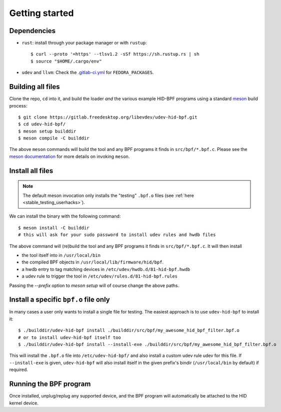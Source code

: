 .. _getting_started:

Getting started
===============

.. _dependencies:

Dependencies
------------

- ``rust``: install through your package manager or with ``rustup``::

   $ curl --proto '=https' --tlsv1.2 -sSf https://sh.rustup.rs | sh
   $ source "$HOME/.cargo/env"

- ``udev`` and ``llvm``: Check the `.gitlab-ci.yml <https://gitlab.freedesktop.org/libevdev/udev-hid-bpf/-/blob/main/.gitlab-ci.yml>`_ for ``FEDORA_PACKAGES``.

Building all files
------------------

Clone the repo, ``cd`` into it, and build the loader *and* the various example HID-BPF programs
using a standard `meson <https://mesonbuild.com/>`_ build process::

   $ git clone https://gitlab.freedesktop.org/libevdev/udev-hid-bpf.git
   $ cd udev-hid-bpf/
   $ meson setup builddir
   $ meson compile -C builddir

The above ``meson`` commands will build the tool and any BPF programs it finds in ``src/bpf/*.bpf.c``.
Please see the `meson documentation <https://mesonbuild.com/>`_ for more details on invoking ``meson``.

.. _installation:

Install all files
-----------------

.. note:: The default meson invocation only installs the "testing" ``.bpf.o`` files (see :ref:`here  <stable_testing_userhacks>`).

We can install the binary with the following command::

   $ meson install -C builddir
   # this will ask for your sudo password to install udev rules and hwdb files

The above command will (re)build the tool and any BPF programs it finds in ``src/bpf/*.bpf.c``.
It will then install

- the tool itself into in ``/usr/local/bin``
- the compiled BPF objects in ``/usr/local/lib/firmware/hid/bpf``.
- a hwdb entry to tag matching devices in ``/etc/udev/hwdb.d/81-hid-bpf.hwdb``
- a udev rule to trigger the tool in ``/etc/udev/rules.d/81-hid-bpf.rules``

Passing the `--prefix` option to `meson setup` will of course change the above paths.

.. _install_specific:

Install a specific ``bpf.o`` file only
--------------------------------------

In many cases a user only wants to install a single file for testing. The
easiest approach is to use ``udev-hid-bpf`` to install it::

  $ ./builddir/udev-hid-bpf install ./builddir/src/bpf/my_awesome_hid_bpf_filter.bpf.o
  # or to install udev-hid-bpf itself too
  $ ./builddir/udev-hid-bpf install --install-exe ./builddir/src/bpf/my_awesome_hid_bpf_filter.bpf.o

This will install the ``.bpf.o`` file into ``/etc/udev-hid-bpf/`` and also
install a custom udev rule udev for this file. If ``--install-exe`` is given,
``udev-hid-bpf`` will also install itself in the given prefix's bindir (``/usr/local/bin`` by default) if required.


Running the BPF program
-----------------------

Once installed, unplug/replug any supported device, and the BPF program will automatically be attached to the HID kernel device.
